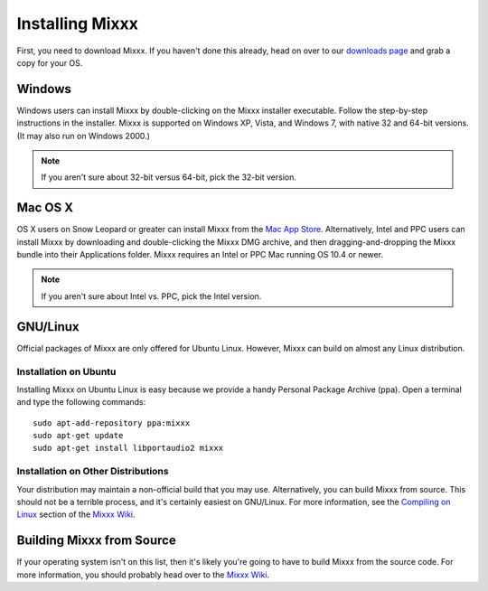 Installing Mixxx
****************

First, you need to download Mixxx. If you haven't done this already, head on
over to our `downloads page <http://mixxx.org/download.php>`_ and grab a copy
for your OS.

Windows
=======

Windows users can install Mixxx by double-clicking on the Mixxx installer
executable. Follow the step-by-step instructions in the installer. Mixxx is
supported on Windows XP, Vista, and Windows 7, with native 32 and 64-bit
versions. (It may also run on Windows 2000.)

.. note:: If you aren't sure about 32-bit versus 64-bit, pick the 32-bit version.

Mac OS X
========

OS X users on Snow Leopard or greater can install Mixxx from the `Mac App
Store <http://itunes.apple.com/us/app/mixxx/id413756578?mt=12>`_. Alternatively, Intel and PPC users can install Mixxx by downloading and
double-clicking the Mixxx DMG archive, and then dragging-and-dropping the Mixxx
bundle into their Applications folder. Mixxx requires an Intel or PPC Mac
running OS 10.4 or newer.

.. note:: If you aren't sure about Intel vs. PPC, pick the Intel version.

GNU/Linux
=========

Official packages of Mixxx are only offered for Ubuntu Linux. However,
Mixxx can build on almost any Linux distribution.


Installation on Ubuntu
----------------------

Installing Mixxx on Ubuntu Linux is easy because we provide a handy Personal
Package Archive (ppa). Open a terminal and type the following commands::

    sudo apt-add-repository ppa:mixxx
    sudo apt-get update
    sudo apt-get install libportaudio2 mixxx

Installation on Other Distributions
-----------------------------------

Your distribution
may maintain a non-official build that you may use. Alternatively, you can build
Mixxx from source. This should not be a terrible process, and it's certainly
easiest on GNU/Linux. For more information, see the `Compiling on Linux
<http://mixxx.org/wiki/doku.php/compiling_on_linux>`_ section of the `Mixxx Wiki
<http://mixxx.org/wiki>`_.

Building Mixxx from Source
==========================

If your operating system isn't on this list, then it's likely you're going to
have to build Mixxx from the source code. For more information, you should
probably head over to the `Mixxx Wiki <http://mixxx.org/wiki>`_.
